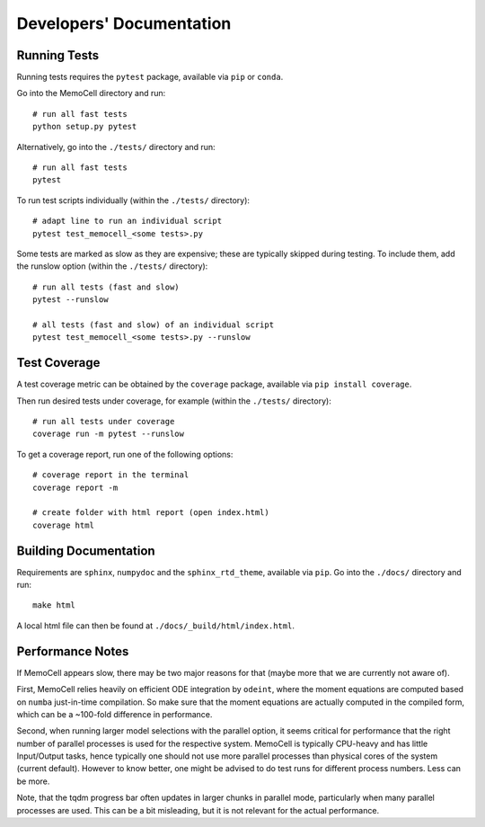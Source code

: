 
Developers' Documentation
=========================

Running Tests
^^^^^^^^^^^^^

Running tests requires the ``pytest`` package, available via ``pip`` or ``conda``.

Go into the MemoCell directory and run::

   # run all fast tests
   python setup.py pytest

Alternatively, go into the ``./tests/`` directory and run::

   # run all fast tests
   pytest

To run test scripts individually (within the ``./tests/`` directory)::

   # adapt line to run an individual script
   pytest test_memocell_<some tests>.py

Some tests are marked as slow as they are expensive; these are typically skipped
during testing. To include them, add the runslow option (within the ``./tests/`` directory)::

   # run all tests (fast and slow)
   pytest --runslow

   # all tests (fast and slow) of an individual script
   pytest test_memocell_<some tests>.py --runslow

Test Coverage
^^^^^^^^^^^^^

A test coverage metric can be obtained by the ``coverage`` package, available
via ``pip install coverage``.

Then run desired tests under coverage, for example (within the ``./tests/`` directory)::

   # run all tests under coverage
   coverage run -m pytest --runslow

To get a coverage report, run one of the following options::

   # coverage report in the terminal
   coverage report -m

   # create folder with html report (open index.html)
   coverage html


Building Documentation
^^^^^^^^^^^^^^^^^^^^^^

Requirements are ``sphinx``, ``numpydoc`` and the ``sphinx_rtd_theme``, available via ``pip``. Go into the ``./docs/`` directory and run::

   make html

A local html file can then be found at ``./docs/_build/html/index.html``.


Performance Notes
^^^^^^^^^^^^^^^^^

If MemoCell appears slow, there may be two major reasons for that (maybe more that we are
currently not aware of).

First, MemoCell relies heavily on efficient ODE integration by ``odeint``,
where the moment equations are computed based on ``numba`` just-in-time compilation. So make sure
that the moment equations are actually computed in the compiled form, which can be a ~100-fold difference in performance.

Second, when running larger model selections with the parallel option, it seems critical for
performance that the right number of parallel processes is used for the respective system. MemoCell is typically
CPU-heavy and has little Input/Output tasks, hence typically one should not use more parallel processes than
physical cores of the system (current default). However to know better, one might be advised to do test runs
for different process numbers. Less can be more.

Note, that the tqdm progress bar often updates in larger chunks in parallel mode, particularly when
many parallel processes are used. This can be a bit misleading, but it is not relevant for the
actual performance.
